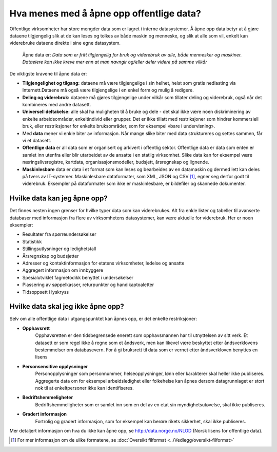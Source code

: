 Hva menes med å åpne opp offentlige data?
=========================================

Offentlige virksomheter har store mengder data som er lagret i interne datasystemer. Å åpne opp data betyr at å gjøre dataene tilgjengelig slik at de kan leses og tolkes av både maskin og menneske, og slik at alle som vil, enkelt kan viderebruke dataene direkte i sine egne datasystem.

	Åpne data er: *Data som er fritt tilgjengelig for bruk og viderebruk av alle, både mennesker og maskiner. Dataeiere kan ikke kreve mer enn at man navngir og/eller deler videre på samme vilkår*

De viktigste kravene til åpne data er:

- **Tilgjengelighet og tilgang:** dataene må være tilgjengelige i sin helhet, helst som gratis nedlasting via Internett.Dataene må også være tilgjengelige i en enkel form og mulig å redigere.
- **Deling og viderebruk:** dataene må gjøres tilgjengelige under vilkår som tillater deling og viderebruk, også når det kombineres med andre datasett.
- **Universell deltakelse:** alle skal ha muligheten til å bruke og dele - det skal ikke være noen diskriminering av enkelte arbeidsområder, enkeltindivid eller grupper. Det er ikke tillatt med restriksjoner som hindrer kommersiell bruk, eller restriksjoner for enkelte bruksområder, som for eksempel «bare i undervisning». 
- Med **data** mener vi enkle biter av informasjon. Når mange slike biter med data struktureres og settes sammen, får vi et datasett.
- **Offentlige data** er all data som er organisert og arkivert i offentlig sektor. Offentlige data er data som enten er samlet inn utenfra eller blir utarbeidet av de ansatte i en statlig virksomhet. Slike data kan for eksempel være næringslivsregistre, kartdata, organisasjonsmodeller, budsjett, årsregnskap og lignende. 
- **Maskinlesbare** data er data i et format som kan leses og bearbeides av en datamaskin og dermed lett kan deles på tvers av IT-systemer. Maskinlesbare dataformater, som XML, JSON og CSV [#]_, egner seg derfor godt til viderebruk. Eksempler på dataformater som ikke er maskinlesbare, er bildefiler og skannede dokumenter.

Hvilke data kan jeg åpne opp? 
-----------------------------

Det finnes nesten ingen grenser for hvilke typer data som kan viderebrukes. Alt fra enkle lister og tabeller til avanserte databaser med informasjon fra flere av virksomhetens datasystemer, kan være aktuelle for viderebruk. Her er noen eksempler:

- Resultater fra spørreundersøkelser
- Statistikk
- Stillingsutlysninger og ledighetstall
- Årsregnskap og budsjetter
- Adresser og kontaktinformasjon for etatens virksomheter, ledelse og ansatte
- Aggregert informasjon om innbyggere
- Spesialutviklet fagmetodikk benyttet i undersøkelser
- Plassering av søppelkasser, returpunkter og handikaptoaletter
- Tidsoppsett i lyskryss

Hvilke data skal jeg ikke åpne opp?
-----------------------------------

Selv om alle offentlige data i utgangspunktet kan åpnes opp, er det enkelte restriksjoner:

- **Opphavsrett** 
	Opphavsretten er den tidsbegrensede  enerett  som opphavsmannen har til utnyttelsen av sitt verk. Et datasett er som regel ikke å regne som et åndsverk, men kan likevel være beskyttet etter åndsverklovens bestemmelser om databasevern. For å gi bruksrett til data som er vernet etter åndsverkloven benyttes en lisens
- **Personsensitive opplysninger** 
	Personopplysninger som personnummer, helseopplysninger, lønn eller karakterer skal heller ikke publiseres. Aggregerte data om for eksempel arbeidsledighet eller folkehelse kan åpnes dersom datagrunnlaget er stort nok til at enkeltpersoner ikke kan identifiseres. 
- **Bedriftshemmeligheter** 
	Bedriftshemmeligheter som er samlet inn som en del av en etat sin myndighetsutøvelse, skal ikke publiseres.
- **Gradert informasjon** 
	Fortrolig og gradert informasjon, som for eksempel kan berøre rikets sikkerhet, skal ikke publiseres.
	
Mer detaljert informasjon om hva du ikke kan åpne opp, se `http://data.norge.no/NLOD <http://data.norge.no/NLOD>`_ (Norsk lisens for offentlige data).

.. [#] For mer informasjon om de ulike formatene, se :doc:`Oversikt filformat <../Vedlegg/oversikt-filformat>`